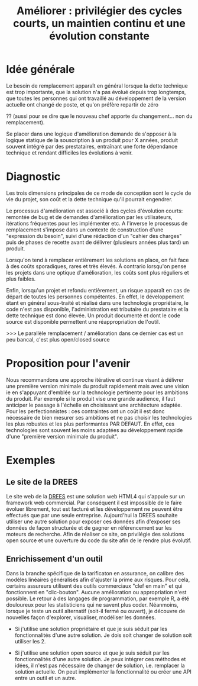 #+title: Améliorer : privilégier des cycles courts, un maintien continu et une évolution constante

* Idée générale

Le besoin de remplacement apparaît en général lorsque la dette
technique est trop importante, que la solution n'a pas évolué depuis
trop longtemps, que toutes les personnes qui ont travaillé au
développement de la version actuelle ont changé de poste, et qu'on
préfère repartir de zéro 

?? (aussi pour se dire que le nouveau chef
apporte du changement... non du remplacement).

Se placer dans une logique d'amélioration demande de s'opposer à la
logique statique de la souscription à un produit pour X années,
produit souvent intégré par des prestataires, entraînant une forte
dépendance technique et rendant difficiles les évolutions à venir.

* Diagnostic

Les trois dimensions principales de ce mode de conception sont le cycle de vie du projet, son coût et la dette technique qu'il pourrait engendrer.

Le processus d'amélioration est associé à des cycles d'évolution courts: remontée de bug et de demandes d'amélioration par les utilisateurs, itérations fréquentes pour les implémenter etc. A l'inverse le processus de remplacement s'impose dans un contexte de construction d'une "expression du besoin", suivi d'une rédaction d'un "cahier des charges" puis de phases de recette avant de délivrer (plusieurs années plus tard) un produit.

Lorsqu'on tend à remplacer entièrement les solutions en place, on fait face à des coûts sporadiques, rares et très élevés. À contrario lorsqu'on pense les projets dans une optique d'amélioration, les coûts sont plus réguliers et plus faibles.

Enfin, lorsqu'un projet et refondu entièrement, un risque apparaît en cas de départ de toutes les personnes compétentes. 
En effet, le développement étant en général sous-traité et réalisé dans une technologie propriétaire, le code n'est pas disponible, l'administration est tributaire du prestataire et la dette technique est donc élevée. Un produit documenté et dont le code source est disponible permettent une réappropriation de l'outil. 

>>> Le parallèle remplacement / amélioration dans ce dernier cas est un peu bancal, c'est plus open/closed source

* Proposition pour l'avenir

Nous recommandons une approche itérative et continue visant à délivrer
une première version minimale du produit rapidement mais avec une
vision ie en s'appuyant d'emblée sur la technologie pertinente pour
les ambitions du produit. Par exemple si le produit vise une grande
audience, il faut anticiper le passage à l'échelle en choisissant une
architecture adaptée. Pour les perfectionnistes : ces contraintes ont
un coût il est donc nécessaire de bien mesurer ses ambitions et ne pas
choisir les technologies les plus robustes et les plus performantes
PAR DEFAUT. En effet, ces technologies sont souvent les moins adaptées
au développement rapide d'une "première version minimale du produit".

* Exemples

# FIXME: ne choisir qu'un seul exemple

** Le site de la DREES

Le site web de la [[http://www.data.drees.sante.gouv.fr][DREES]] est une solution web HTML4 qui s'appuie sur un
framework web commercial. Par conséquent il est impossible de le faire
évoluer librement, tout est facturé et les développement ne peuvent
être effectués que par une seule entreprise.  Aujourd'hui la DREES
souhaite utiliser une autre solution pour exposer ces données afin
d'exposer ses données de façon structurée et de gagner en
référencement sur les moteurs de recherche.  Afin de réaliser ce site,
on privilégie des solutions open source et une ouverture du code du
site afin de le rendre plus évolutif.

** Enrichissement d'un outil

Dans la branche spécifique de la tarificaton en assurance, on calibre
des modèles linéaires généralisés afin d'ajuster la prime aux risques.
Pour cela, certains assureurs utilisent des outils commerciaux "clef
en main" et qui fonctionnent en "clic-bouton". Aucune amélioration ou
appropriation n'est possible. Le retour à des langages de
programmation, par exemple R, a été douloureux pour les statisticiens
qui ne savent plus coder. Néanmoins, lorsque je teste un outil
alternatif (soit-il fermé ou ouvert), je découvre de nouvelles façon
d'explorer, visualiser, modéliser les données.

- Si j'utilise une solution propriétaire et que je suis séduit par les
  fonctionnalités d'une autre solution.  Je dois soit changer de
  solution soit utiliser les 2.

- Si j'utilise une solution open source et que je suis séduit par les
  fonctionnalités d'une autre solution.  Je peux intégrer ces méthodes
  et idées, il n'est pas nécessaire de changer de solution, i.e.
  remplacer la solution actuelle.  On peut implémenter la
  fonctionnalité ou créer une API entre un outil et un autre.
